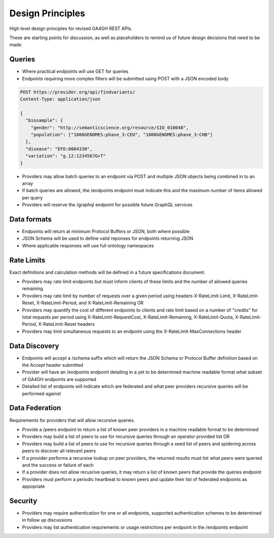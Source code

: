 Design Principles
!!!!!!!!!!!!!!!!!

High level design principles for revised GA4GH REST APIs.

These are starting points for discussion, as well as placeholders to remind us of future design decisions that need to be made.

Queries
@@@@@@@

* Where practical endpoints will use GET for queries
* Endpoints requiring more complex filters will be submitted using POST with a JSON encoded body

.. code-block::

  POST https://provider.org/api/findvariants/
  Content-Type: application/json

  {
    "biosample": {
      "gender": "http://semanticscience.org/resource/SIO_010048",
      "population": ["1000GENOMES:phase_3:CEU", "1000GENOMES:phase_3:CHB"]
    },
    "disease": "EFO:0004330",
    "variation": "g.12:1234567G>T"
  }

* Providers may allow batch queries to an endpoint via POST and multiple JSON objects being combined in to an array
* If batch queries are allowed, the /endpoints endpoint must indicate this and the maximum number of items allowed per query
* Providers will reserve the /graphql endpoint for possible future GraphQL services

Data formats
@@@@@@@@@@@@

* Endpoints will return at minimum Protocol Buffers or JSON, both where possible
* JSON Schema will be used to define valid reponses for endpoints returning JSON
* Where applicable responses will use full ontology namespaces

Rate Limits
@@@@@@@@@@@

Exact definitions and calculation methods will be defined in a future specifications document.

* Providers may rate limit endpoints but must inform clients of these limits and the number of allowed queries remaining
* Providers may rate limit by number of requests over a given period using headers X-RateLimit-Limit, X-RateLimit-Reset, X-RateLimit-Period, and X-RateLimit-Remaining OR
* Providers may quantify the cost of different endpoints to clients and rate limit based on a number of "credits" for total requests per period using X-RateLimit-RequestCost, X-RateLimit-Remaining, X-RateLimit-Quota, X-RateLimit-Period, X-RateLimit-Reset headers
* Providers may limit simultaneous requests to an endpoint using the X-RateLimit-MaxConnections header

Data Discovery
@@@@@@@@@@@@@@

* Endpoints will accept a /schema suffix which will return the JSON Schema or Protocol Buffer definition based on the Accept header submitted
* Provider will have an /endpoints endpoint detailing in a yet to be determined machine readable format what subset of GA4GH endpoints are supported
* Detailed list of endpoints will indicate which are federated and what peer providers recursive queries will be performed against

Data Federation
@@@@@@@@@@@@@@@

Requirements for providers that will allow recursive queries.

* Provide a /peers endpoint to return a list of known peer providers in a machine readable format to be determined
* Providers may build a list of peers to use for recursive queries through an operator provided list OR
* Providers may build a list of peers to use for recursive queries through a seed list of peers and spidering across peers to discover all relevant peers
* If a provider performs a recursive lookup on peer providers, the returned results must list what peers were queried and the success or failure of each
* If a provider does not allow recusrive queries, it may return a list of known peers that provide the queries endpoint
* Providers must perform a periodic heartbeat to known peers and update their list of federated endpoints as appopriate

Security
@@@@@@@@

* Providers may require authentication for one or all endpoints, supported authentication schemes to be determined in follow up discussions
* Providers may list authentication requirements or usage restrictions per endpoint in the /endpoints endpoint
